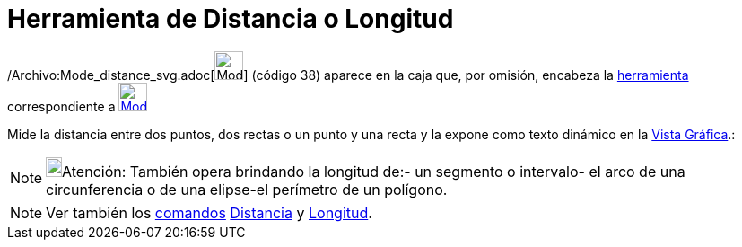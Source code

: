 = Herramienta de Distancia o Longitud
:page-en: tools/Distance_or_Length_Tool
ifdef::env-github[:imagesdir: /es/modules/ROOT/assets/images]

/Archivo:Mode_distance_svg.adoc[image:32px-Mode_distance.svg.png[Mode distance.svg,width=32,height=32]] [.small]#(código
38)# aparece en la caja que, por omisión, encabeza la xref:/Mediciones.adoc[herramienta] correspondiente a
xref:/tools/Ángulo.adoc[image:32px-Mode_angle.svg.png[Mode angle.svg,width=32,height=32]]

Mide la distancia entre dos puntos, dos rectas o un punto y una recta y la expone como texto dinámico en la
xref:/Vista_Gráfica.adoc[Vista Gráfica].:

[NOTE]
====

image:18px-Bulbgraph.png[Bulbgraph.png,width=18,height=22]Atención: También opera brindando la longitud de:- un segmento
o intervalo- el arco de una circunferencia o de una elipse-el perímetro de un polígono.

====

[NOTE]
====

Ver también los xref:/Comandos.adoc[comandos] xref:/commands/Distancia.adoc[Distancia] y
xref:/commands/Longitud.adoc[Longitud].

====
